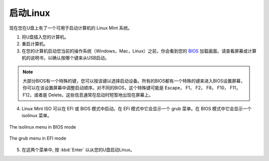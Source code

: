 启动Linux
===============

现在您在U盘上有了一个可用于启动计算机的 Linux Mint 系统。

1. 将U盘插入您的计算机。

2. 重启计算机。

3. 在您的计算机启动您当前的操作系统（Windows，Mac，Linux）之前，你会看到您的 `BIOS <https://en.wikipedia.org/wiki/BIOS>`_ 加载画面。请查看屏幕或计算机的说明书，以确认按哪个键来从USB启动。

.. note::
	大部分BIOS有一个特殊的键，您可以按该键以选择启动设备。所有的BIOS都有一个特殊的键来进入BIOS设置屏幕，你可以在该设置屏幕中调整启动顺序。对不同的BIOS，这个特殊键可能是 Escape， F1， F2， F8， F10， F11， F12，或者是 Delete。这些信息通常在启动时短暂地出现在屏幕上。

4. Linux Mint ISO 可以在 EFI 或 BIOS 模式中启动。在 EFI 模式中它会显示一个 grub 菜单。在 BIOS 模式中它会显示一个 isolinux 菜单。

.. figure:: images/isolinux.png
    :width: 500px
    :align: center

    The isolinux menu in BIOS mode

.. figure:: images/grub-efi.png
    :width: 500px
    :align: center

    The grub menu in EFI mode

5. 在这两个菜单中, 按 :kbd:`Enter` 以从您的U盘启动Linux。
